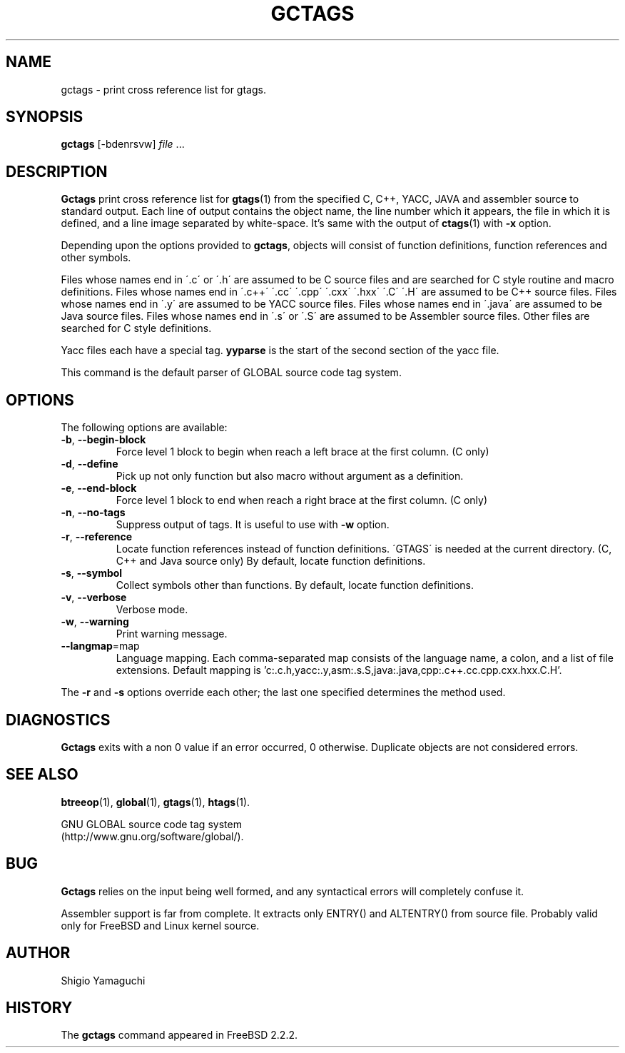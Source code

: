 .\" This file is generated automatically by convert.pl from gctags/manual.in.
.TH GCTAGS 18 "April 2002" "GNU Project"
.SH NAME
gctags \- print cross reference list for gtags.
.SH SYNOPSIS
\fBgctags\fP [-bdenrsvw] \fIfile\fP ...
.br
.SH DESCRIPTION
\fBGctags\fP print cross reference list for \fBgtags\fP(1)
from the specified C, C++, YACC, JAVA and assembler source
to standard output.
Each line of output contains the object name,
the line number which it appears, the file in which it is defined,
and a line image separated by white-space.
It's same with the output of \fBctags\fP(1) with \fB-x\fP option.
.PP
Depending upon the options provided to \fBgctags\fP,
objects will consist of function definitions, function references
and other symbols.
.PP
Files whose names end in \'.c\' or \'.h\' are assumed to be C
source files and are searched for C style routine and macro definitions.
Files whose names end in \'.c++\' \'.cc\' \'.cpp\'
\'.cxx\' \'.hxx\' \'.C\' \'.H\' are assumed to be C++
source files.
Files whose names end in \'.y\' are assumed to be YACC source files.
Files whose names end in \'.java\' are assumed to be Java source files.
Files whose names end in \'.s\' or \'.S\' are assumed to be
Assembler source files.
Other files are searched for C style definitions.
.PP
Yacc files each have a special tag. \fByyparse\fP is the start
of the second section of the yacc file.
.PP
This command is the default parser of GLOBAL source code tag system.
.SH OPTIONS
The following options are available:
.TP
\fB-b\fP, \fB--begin-block\fP
Force level 1 block to begin when reach a left brace at the first column.
(C only)
.TP
\fB-d\fP, \fB--define\fP
Pick up not only function but also macro without argument
as a definition.
.TP
\fB-e\fP, \fB--end-block\fP
Force level 1 block to end when reach a right brace at the first column.
(C only)
.TP
\fB-n\fP, \fB--no-tags\fP
Suppress output of tags. It is useful to use with \fB-w\fP option.
.TP
\fB-r\fP, \fB--reference\fP
Locate function references instead of function definitions.
\'GTAGS\' is needed at the current directory.
(C, C++ and Java source only)
By default, locate function definitions.
.TP
\fB-s\fP, \fB--symbol\fP
Collect symbols other than functions.
By default, locate function definitions.
.TP
\fB-v\fP, \fB--verbose\fP
Verbose mode.
.TP
\fB-w\fP, \fB--warning\fP
Print warning message.
.TP
\fB--langmap\fP=map
Language mapping. Each comma-separated  map  consists of
the language name, a colon, and a list of file extensions.
Default mapping is 'c:.c.h,yacc:.y,asm:.s.S,java:.java,cpp:.c++.cc.cpp.cxx.hxx.C.H'.
.PP
The \fB-r\fP and \fB-s\fP options override each other;
the last one specified determines the method used.
.SH DIAGNOSTICS
\fBGctags\fP exits with a non 0 value if an error occurred, 0 otherwise.
Duplicate objects are not considered errors.
.SH "SEE ALSO"
\fBbtreeop\fP(1),
\fBglobal\fP(1),
\fBgtags\fP(1),
\fBhtags\fP(1).
.PP
GNU GLOBAL source code tag system
.br
(http://www.gnu.org/software/global/).
.SH BUG
\fBGctags\fP relies on the input being well formed,
and any syntactical errors will completely confuse it.
.PP
Assembler support is far from complete.  It extracts only ENTRY()
and ALTENTRY() from source file.
Probably valid only for FreeBSD and Linux kernel source.
.SH AUTHOR
Shigio Yamaguchi
.SH HISTORY
The \fBgctags\fP command appeared in FreeBSD 2.2.2.
